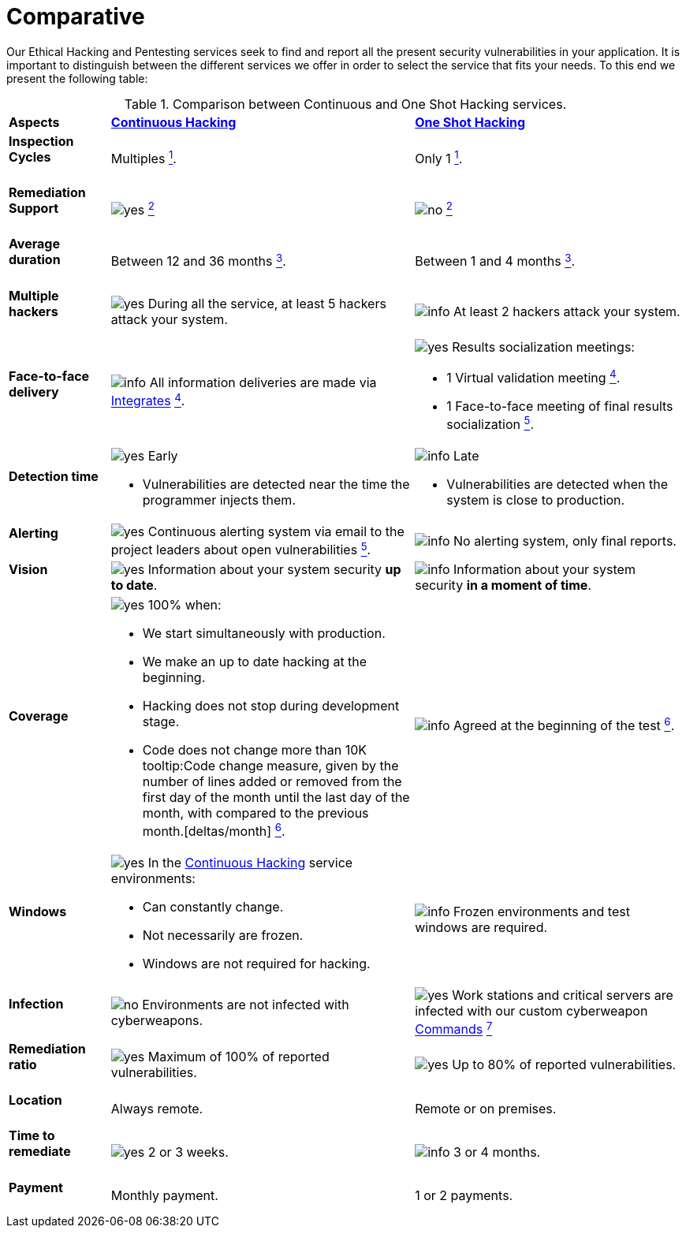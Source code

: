 :slug: services/comparative/
:category: services
:description: Our Ethical Hacking and Pentesting services seek to find and report all the present security vulnerabilities in your application. It is important to distinguish between the different services we offer in order to select the service that fits your needs.
:keywords: FLUID, Ethical Hacking, Comparison, One Shot Hacking, Continuous Hacking, Pentesting.
:translate: servicios/comparativo/
:yes: image:../../images/icons/yes.png[yes]
:no: image:../../images/icons/no.png[no]
:info: image:../../images/icons/info.png[info]

= Comparative

{description} To this end we present the following table:

.Comparison between Continuous and One Shot Hacking services.
[role="tb-row"]
[cols="15,45,40"]
|====
| *Aspects*
| link:../continuous-hacking/[*Continuous Hacking*]
| link:../one-shot-hacking/[*One Shot Hacking*]

a|==== Inspection Cycles
| Multiples link:../continuous-hacking/#remediation-validation[^1^].
| Only +1+ link:../one-shot-hacking/#remediation-validation[^1^].

a|==== Remediation Support
| {yes} link:../continuous-hacking/#remediation-support[^2^]
| {no} link:../one-shot-hacking/#remediation[^2^]

a|==== Average duration
| Between +12+ and +36+ months link:../continuous-hacking/#duration[^3^].
| Between +1+ and +4+ months link:../one-shot-hacking/#specific-length[^3^].

a|==== Multiple hackers
|{yes} During all the service, at least +5+ hackers attack your system.
|{info} At least +2+ hackers attack your system.

a|==== Face-to-face delivery
|{info} All information deliveries are made via
[button]#link:../../products/integrates/[Integrates]#
link:../continuous-hacking/#direct-and-agile-communication[^4^].
a|{yes} Results socialization meetings:

* +1+ Virtual validation meeting link:../one-shot-hacking/#report-validation-meeting[^4^].
* +1+ Face-to-face meeting of final results socialization link:../one-shot-hacking/#report-presentation-meeting[^5^].

a|==== Detection time
a|{yes} Early

* Vulnerabilities are detected near the time the programmer injects them.

a|{info} Late

* Vulnerabilities are detected when the system is close to production.

a|==== Alerting

|{yes} Continuous alerting system via email
to the project leaders about open vulnerabilities
link:../continuous-hacking/#follow-up-using-integrates[^5^].
|{info} No alerting system, only final reports.

a|==== Vision
|{yes} Information about your system security *up to date*.
|{info} Information about your system security *in a moment of time*.

a|==== Coverage
a|{yes} 100% when:

* We start simultaneously with production.
* We make an up to date hacking at the beginning.
* Hacking does not stop during development stage.
* Code does not change more than 10K
tooltip:Code change measure, given by the number of lines added or removed from the first day of the month until the last day of the month, with compared to the previous month.[deltas/month]
link:../continuous-hacking/#coverage[^6^].

a|{info} Agreed at the beginning of the test
link:../one-shot-hacking/#coverage[^6^].

a|==== Windows
a|{yes} In the
[button]#link:../../services/continuous-hacking/[Continuous Hacking]#
service environments:

* Can constantly change.
* Not necessarily are frozen.
* Windows are not required for hacking.

| {info} Frozen environments and test windows are required.

a|==== Infection
| {no} Environments are not infected with cyberweapons.
| {yes} Work stations and critical servers
are infected with our custom cyberweapon
[button]#link:../../products/commands/[Commands]#
link:../one-shot-hacking/#infection[^7^]

a|==== Remediation ratio
| {yes} Maximum of +100%+ of reported vulnerabilities.
| {yes} Up to +80%+ of reported vulnerabilities.

a|==== Location
| Always remote.
| Remote or on premises.

a|==== Time to remediate
| {yes} +2+ or +3+ weeks.
| {info} +3+ or +4+ months.

a|==== Payment
| Monthly payment.
| +1+ or +2+ payments.

|====
